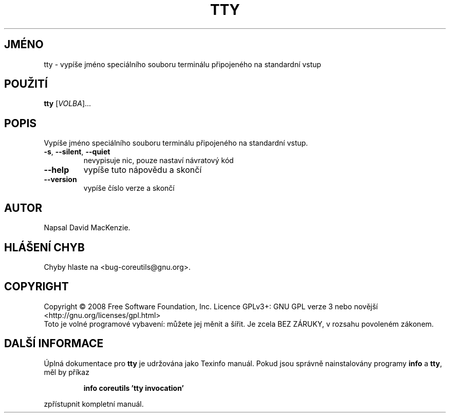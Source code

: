 .\" DO NOT MODIFY THIS FILE!  It was generated by help2man 1.35.
.\"*******************************************************************
.\"
.\" This file was generated with po4a. Translate the source file.
.\"
.\"*******************************************************************
.TH TTY 1 "říjen 2008" "GNU coreutils 7.0" "Uživatelské příkazy"
.SH JMÉNO
tty \- vypíše jméno speciálního souboru terminálu připojeného na
standardní vstup
.SH POUŽITÍ
\fBtty\fP [\fIVOLBA\fP]...
.SH POPIS
.\" Add any additional description here
.PP
Vypíše jméno speciálního souboru terminálu připojeného na
standardní vstup.
.TP 
\fB\-s\fP, \fB\-\-silent\fP, \fB\-\-quiet\fP
nevypisuje nic, pouze nastaví návratový kód
.TP 
\fB\-\-help\fP
vypíše tuto nápovědu a skončí
.TP 
\fB\-\-version\fP
vypíše číslo verze a skončí
.SH AUTOR
Napsal David MacKenzie.
.SH "HLÁŠENÍ CHYB"
Chyby hlaste na <bug\-coreutils@gnu.org>.
.SH COPYRIGHT
Copyright \(co 2008 Free Software Foundation, Inc.  Licence GPLv3+: GNU GPL
verze 3 nebo novější <http://gnu.org/licenses/gpl.html>
.br
Toto je volné programové vybavení: můžete jej měnit a šířit. Je
zcela BEZ ZÁRUKY, v rozsahu povoleném zákonem.
.SH "DALŠÍ INFORMACE"
Úplná dokumentace pro \fBtty\fP je udržována jako Texinfo manuál. Pokud
jsou správně nainstalovány programy \fBinfo\fP a \fBtty\fP, měl by příkaz
.IP
\fBinfo coreutils 'tty invocation'\fP
.PP
zpřístupnit kompletní manuál.
